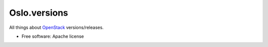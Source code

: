 Oslo.versions
=============

All things about `OpenStack`_ versions/releases.

* Free software: Apache license

.. _OpenStack: http://openstack.org/
